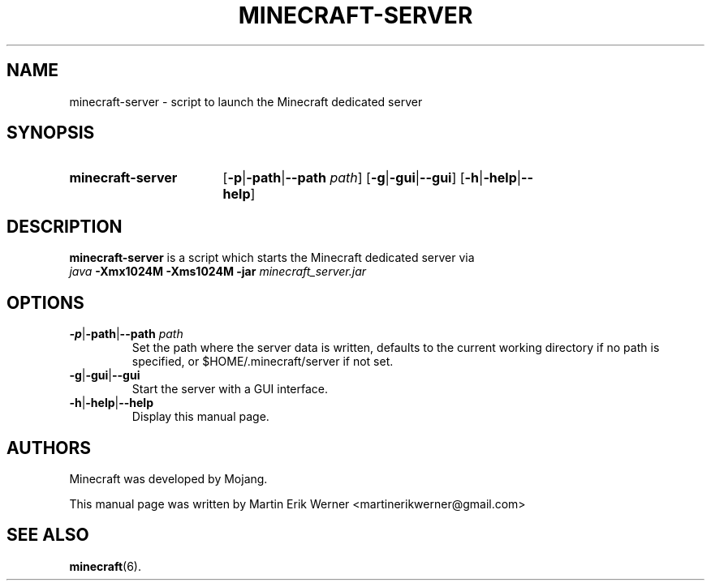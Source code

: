 .TH MINECRAFT-SERVER 6 2012-02-15 "Minecraft 1.1" "Minecraft Server Manual"
.SH NAME
minecraft-server \- script to launch the Minecraft dedicated server
.SH SYNOPSIS
.SY minecraft-server
.RB [ \-p | \-path | "\-\-path " \fIpath \fR]
.RB [ \-g | \-gui | \-\-gui ]
.RB [ \-h | \-help | \-\-help ]
.SH DESCRIPTION
.B minecraft-server
is a script which starts the Minecraft dedicated server via
.br
.I java
.B -Xmx1024M -Xms1024M -jar
.I minecraft_server.jar
.SH OPTIONS
.TP
.BR \-p | \-path | \-\-path " \fIpath"
.br
Set the path where the server data is written, defaults to the current working directory if no path is specified, or $HOME/.minecraft/server if not set.
.TP
.BR \-g | \-gui | \-\-gui
.br
Start the server with a GUI interface.
.TP
.BR \-h | \-help | \-\-help
.br
Display this manual page.
.SH AUTHORS
Minecraft was developed by Mojang.
.PP
This manual page was written by Martin Erik Werner \%<martinerikwerner@gmail.com>
.SH "SEE ALSO"
.BR minecraft (6).
